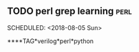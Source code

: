 ** TODO perl grep learning                                            :perl:
  SCHEDULED: <2018-08-05 Sun> 

****TAG*verilog*perl*python
  

